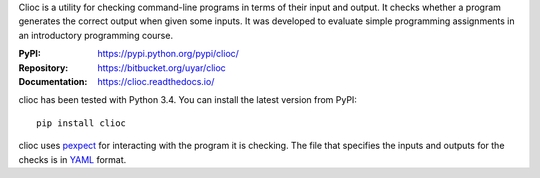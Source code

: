 Clioc is a utility for checking command-line programs in terms of their
input and output. It checks whether a program generates the correct output
when given some inputs. It was developed to evaluate simple programming
assignments in an introductory programming course.

:PyPI: https://pypi.python.org/pypi/clioc/
:Repository: https://bitbucket.org/uyar/clioc
:Documentation: https://clioc.readthedocs.io/

clioc has been tested with Python 3.4. You can install the latest version
from PyPI::

   pip install clioc

clioc uses `pexpect`_ for interacting with the program it is checking.
The file that specifies the inputs and outputs for the checks
is in `YAML`_ format.

.. _pexpect: https://pexpect.readthedocs.io/
.. _YAML: http://www.yaml.org/
